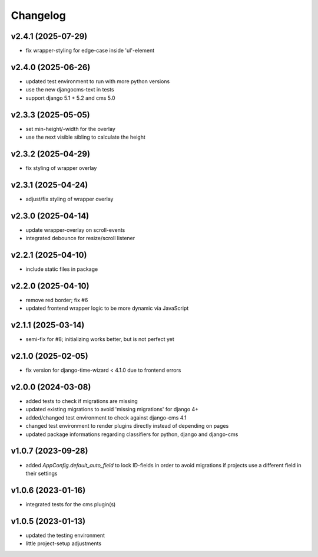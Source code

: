 =========
Changelog
=========

v2.4.1 (2025-07-29)
===================

- fix wrapper-styling for edge-case inside 'ul'-element

v2.4.0 (2025-06-26)
===================

- updated test environment to run with more python versions
- use the new djangocms-text in tests
- support django 5.1 + 5.2 and cms 5.0

v2.3.3 (2025-05-05)
===================

- set min-height/-width for the overlay
- use the next visible sibling to calculate the height

v2.3.2 (2025-04-29)
===================

- fix styling of wrapper overlay

v2.3.1 (2025-04-24)
===================

- adjust/fix styling of wrapper overlay

v2.3.0 (2025-04-14)
===================

- update wrapper-overlay on scroll-events
- integrated debounce for resize/scroll listener

v2.2.1 (2025-04-10)
===================

- include static files in package

v2.2.0 (2025-04-10)
===================

- remove red border; fix #6
- updated frontend wrapper logic to be more dynamic via JavaScript

v2.1.1 (2025-03-14)
===================

- semi-fix for #8; initializing works better, but is not perfect yet

v2.1.0 (2025-02-05)
===================

- fix version for django-time-wizard < 4.1.0 due to frontend errors

v2.0.0 (2024-03-08)
===================

- added tests to check if migrations are missing
- updated existing migrations to avoid 'missing migrations' for django 4+
- added/changed test environment to check against django-cms 4.1
- changed test environment to render plugins directly instead of depending on
  pages
- updated package informations regarding classifiers for python, django and
  django-cms

v1.0.7 (2023-09-28)
===================

- added `AppConfig.default_auto_field` to lock ID-fields in order to avoid
  migrations if projects use a different field in their settings

v1.0.6 (2023-01-16)
===================

- integrated tests for the cms plugin(s)

v1.0.5 (2023-01-13)
===================

- updated the testing environment
- little project-setup adjustments
